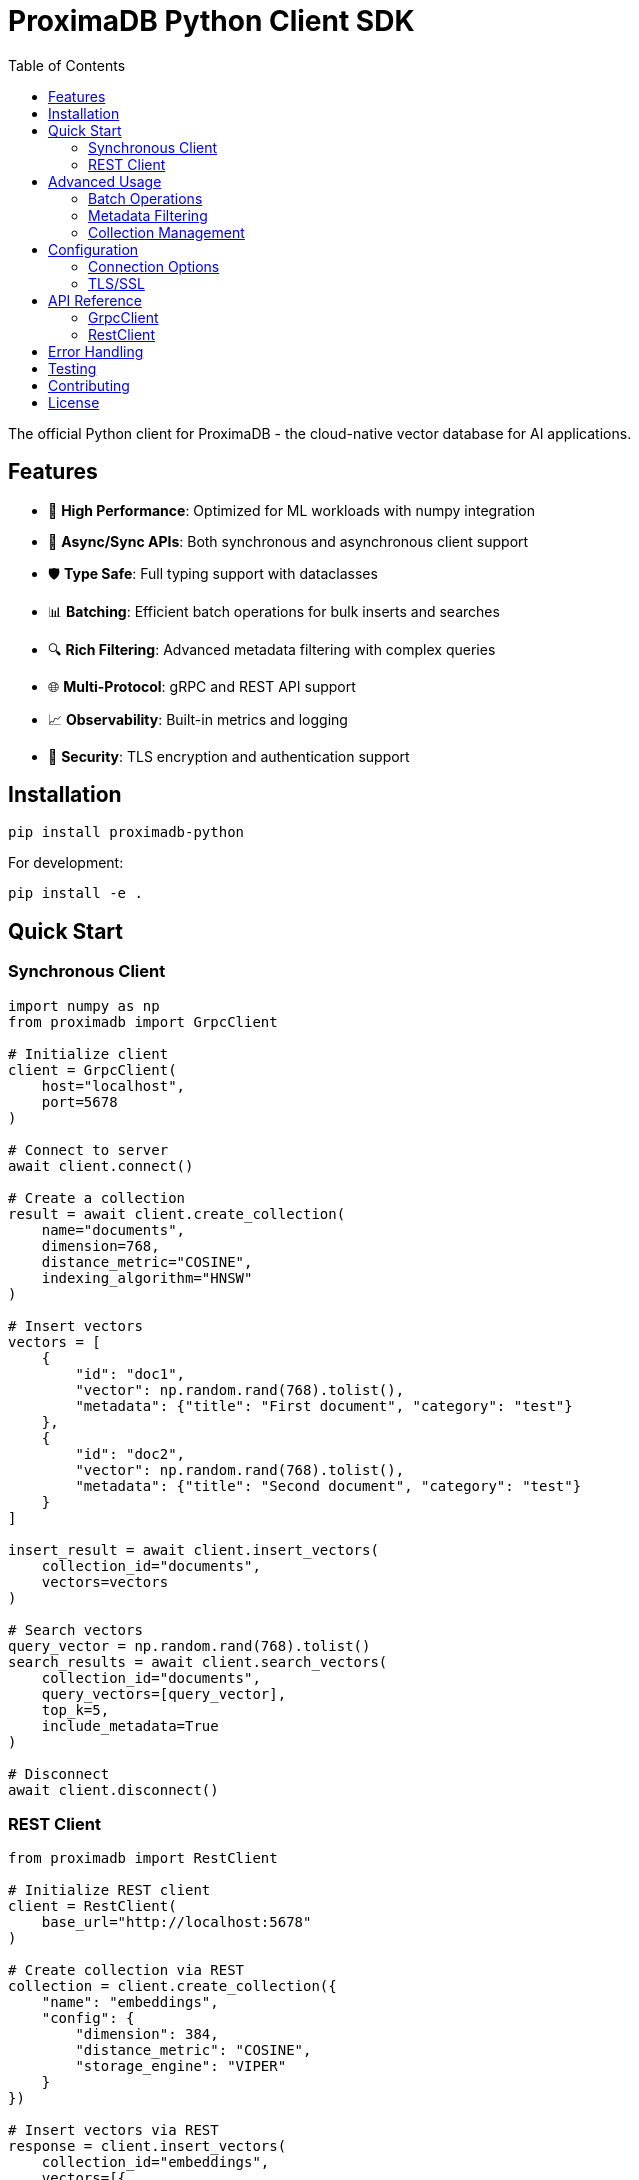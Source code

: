 = ProximaDB Python Client SDK
:toc: left
:toclevels: 3
:icons: font
:source-highlighter: pygments

The official Python client for ProximaDB - the cloud-native vector database for AI applications.

== Features

* 🚀 **High Performance**: Optimized for ML workloads with numpy integration
* 🔄 **Async/Sync APIs**: Both synchronous and asynchronous client support  
* 🛡️ **Type Safe**: Full typing support with dataclasses
* 📊 **Batching**: Efficient batch operations for bulk inserts and searches
* 🔍 **Rich Filtering**: Advanced metadata filtering with complex queries
* 🌐 **Multi-Protocol**: gRPC and REST API support
* 📈 **Observability**: Built-in metrics and logging
* 🔐 **Security**: TLS encryption and authentication support

== Installation

[source,bash]
----
pip install proximadb-python
----

For development:
[source,bash]
----
pip install -e .
----

== Quick Start

=== Synchronous Client

[source,python]
----
import numpy as np
from proximadb import GrpcClient

# Initialize client
client = GrpcClient(
    host="localhost",
    port=5678
)

# Connect to server
await client.connect()

# Create a collection
result = await client.create_collection(
    name="documents",
    dimension=768,
    distance_metric="COSINE",
    indexing_algorithm="HNSW"
)

# Insert vectors
vectors = [
    {
        "id": "doc1",
        "vector": np.random.rand(768).tolist(),
        "metadata": {"title": "First document", "category": "test"}
    },
    {
        "id": "doc2", 
        "vector": np.random.rand(768).tolist(),
        "metadata": {"title": "Second document", "category": "test"}
    }
]

insert_result = await client.insert_vectors(
    collection_id="documents",
    vectors=vectors
)

# Search vectors
query_vector = np.random.rand(768).tolist()
search_results = await client.search_vectors(
    collection_id="documents",
    query_vectors=[query_vector],
    top_k=5,
    include_metadata=True
)

# Disconnect
await client.disconnect()
----

=== REST Client

[source,python]
----
from proximadb import RestClient

# Initialize REST client
client = RestClient(
    base_url="http://localhost:5678"
)

# Create collection via REST
collection = client.create_collection({
    "name": "embeddings",
    "config": {
        "dimension": 384,
        "distance_metric": "COSINE",
        "storage_engine": "VIPER"
    }
})

# Insert vectors via REST
response = client.insert_vectors(
    collection_id="embeddings",
    vectors=[{
        "id": "vec1",
        "vector": [0.1] * 384,
        "metadata": {"source": "BERT"}
    }]
)
----

== Advanced Usage

=== Batch Operations

[source,python]
----
# Efficient batch insert
batch_size = 1000
for i in range(0, len(all_vectors), batch_size):
    batch = all_vectors[i:i+batch_size]
    await client.insert_vectors(
        collection_id="documents",
        vectors=batch,
        upsert_mode=True
    )
----

=== Metadata Filtering

[source,python]
----
# Search with filters
results = await client.search_vectors(
    collection_id="documents",
    query_vectors=[query_vector],
    top_k=10,
    metadata_filter={
        "category": "science",
        "year": {"$gte": 2020}
    }
)
----

=== Collection Management

[source,python]
----
# List all collections
collections = await client.list_collections()

# Get collection info
info = await client.get_collection("documents")

# Delete collection
await client.delete_collection("documents")
----

== Configuration

=== Connection Options

[source,python]
----
client = GrpcClient(
    host="localhost",
    port=5678,
    max_retries=3,
    timeout=30,
    keepalive_time=60
)
----

=== TLS/SSL

[source,python]
----
client = GrpcClient(
    host="proximadb.example.com",
    port=443,
    use_tls=True,
    tls_cert_path="/path/to/cert.pem"
)
----

== API Reference

=== GrpcClient

[cols="2,3,2"]
|===
|Method |Description |Returns

|`connect()`
|Establish connection to server
|None

|`disconnect()`
|Close connection to server
|None

|`create_collection(...)`
|Create new collection
|CollectionResponse

|`insert_vectors(...)`
|Insert vectors into collection
|VectorOperationResponse

|`search_vectors(...)`
|Search for similar vectors
|VectorOperationResponse

|`delete_collection(...)`
|Delete a collection
|CollectionResponse
|===

=== RestClient

[cols="2,3,2"]
|===
|Method |Description |Returns

|`create_collection(...)`
|Create new collection via REST
|dict

|`insert_vectors(...)`
|Insert vectors via REST
|dict

|`search(...)`
|Search vectors via REST
|dict

|`health_check()`
|Check server health
|dict
|===

== Error Handling

[source,python]
----
from proximadb.exceptions import ProximaDBError, ConnectionError, CollectionNotFoundError

try:
    await client.search_vectors(...)
except CollectionNotFoundError:
    print("Collection doesn't exist")
except ConnectionError:
    print("Failed to connect to server")
except ProximaDBError as e:
    print(f"Operation failed: {e}")
----

== Testing

Run tests from the SDK directory:

[source,bash]
----
cd clients/python
python -m pytest tests/
----

Run specific test categories:
[source,bash]
----
# Unit tests
python -m pytest tests/unit/

# Integration tests (requires running server)
python -m pytest tests/integration/

# SDK tests
python -m pytest tests/sdk/
----

== Contributing

1. Fork the repository
2. Create a feature branch
3. Make your changes
4. Add tests
5. Submit a pull request

== License

Apache License 2.0 - See LICENSE file for details.